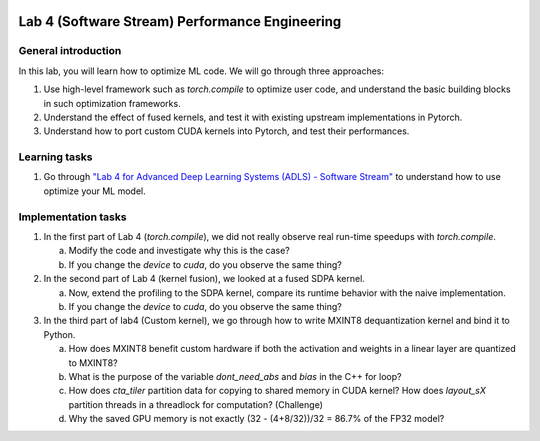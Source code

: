 
.. image:: ../../imgs/deepwok.png
   :width: 160px
   :height: 160px
   :scale: 100 %
   :alt: logo
   :align: center

Lab 4 (Software Stream) Performance Engineering
~~~~~~~~~~~~~~~~~~~~~~~~~~~~~~~~~~~~~~~~~~~~~~~

.. raw:: html

   <div align="center">
   <p align="center">
      ELEC70109/EE9-AML3-10/EE9-AO25
      <br />
   Written by
      <a href="https://aaron-zhao123.github.io/">Aaron Zhao </a> ,
      <a href="https://chengzhang-98.github.io/blog/">Cheng Zhang </a> ,
      <a href="https://www.pedrogimenes.co.uk/">Pedro Gimenes </a>
   </p>
   </div>

General introduction
====================

In this lab, you will learn how to optimize ML code. We will go through three approaches:

1. Use high-level framework such as `torch.compile` to optimize user code, and understand the basic building blocks in such optimization frameworks.
2. Understand the effect of fused kernels, and test it with existing upstream implementations in Pytorch.
3. Understand how to port custom CUDA kernels into Pytorch, and test their performances.


Learning tasks
=============================

1. Go through `"Lab 4 for Advanced Deep Learning Systems (ADLS) - Software Stream" <https://github.com/DeepWok/mase/blob/main/docs/labs/lab4-software.ipynb>`__ to understand how to use optimize your ML model.

Implementation tasks
=============================

1. In the first part of Lab 4 (`torch.compile`), we did not really observe real run-time speedups with `torch.compile`.

   a. Modify the code and investigate why this is the case?

   b. If you change the `device` to `cuda`, do you observe the same thing?

2. In the second part of Lab 4 (kernel fusion), we looked at a fused SDPA kernel.

   a. Now, extend the profiling to the SDPA kernel, compare its runtime behavior with the naive implementation.

   b. If you change the `device` to `cuda`, do you observe the same thing?

3. In the third part of lab4 (Custom kernel), we go through how to write MXINT8 dequantization kernel and bind it to Python.

   a. How does MXINT8 benefit custom hardware if both the activation and weights in a linear layer are quantized to MXINT8?

   b. What is the purpose of the variable `dont_need_abs` and `bias` in the C++ for loop?

   c. How does `cta_tiler` partition data for copying to shared memory in CUDA kernel? How does `layout_sX` partition threads in a threadlock for computation? (Challenge)

   d. Why the saved GPU memory is not exactly (32 - (4+8/32))/32 = 86.7% of the FP32 model?